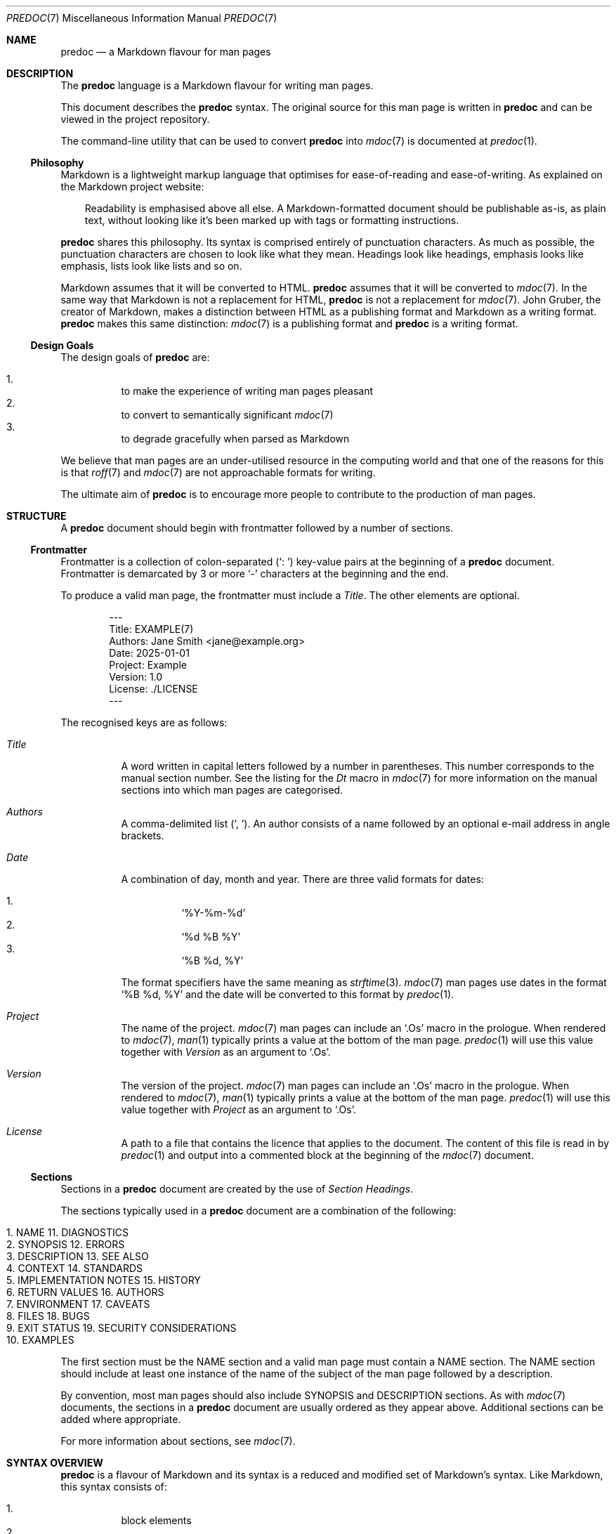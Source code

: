 .\"
.\" Generated by predoc at 2025-10-16T06:18:37Z
.\"
.Dd September 13, 2025
.Dt PREDOC 7
.Os Predoc DEVEL
.
.Sh NAME
.Nm predoc
.Nd a Markdown flavour for man pages
.
.Sh DESCRIPTION
The
.Nm
language is a Markdown flavour for writing man pages.
.Pp
This document describes the
.Nm
syntax.
The original source for this man page is written in
.Nm
and can be viewed in the project repository.
.Pp
The command-line utility that can be used to convert
.Nm
into
.Xr mdoc 7
is documented at
.Xr predoc 1 .
.
.Ss Philosophy
Markdown is a lightweight markup language that optimises for
ease-of-reading and ease-of-writing.
As explained on the Markdown project website:
.Bd -ragged -offset 3n
Readability is emphasised above all else.
A Markdown-formatted document should be publishable as-is,
as plain text,
without looking like it’s been marked up with tags or formatting
instructions.
.Ed
.Pp
.Nm
shares this philosophy.
Its syntax is comprised entirely of punctuation characters.
As much as possible,
the punctuation characters are chosen to look like what they
mean.
Headings look like headings,
emphasis looks like emphasis,
lists look like lists and so on.
.Pp
Markdown assumes that it will be converted to HTML.
.Nm
assumes that it will be converted to
.Xr mdoc 7 .
In the same way that Markdown is not a replacement for HTML,
.Nm
is not a replacement for
.Xr mdoc 7 .
John Gruber,
the creator of Markdown,
makes a distinction between HTML as a publishing format and
Markdown as a writing format.
.Nm
makes this same distinction:
.Xr mdoc 7
is a publishing format and
.Nm
is a writing format.
.
.Ss Design Goals
The design goals of
.Nm
are:
.Pp
.Bl -enum -offset 3n -compact
.It
to make the experience of writing man pages pleasant
.It
to convert to semantically significant
.Xr mdoc 7
.It
to degrade gracefully when parsed as Markdown
.El
.Pp
We believe that man pages are an under-utilised resource in the
computing world and that one of the reasons for this is that
.Xr roff 7
and
.Xr mdoc 7
are not approachable formats for writing.
.Pp
The ultimate aim of
.Nm
is to encourage more people to contribute to the production
of man pages.
.
.Sh STRUCTURE
A
.Nm
document should begin with frontmatter followed by a number
of sections.
.
.Ss Frontmatter
Frontmatter is a collection of colon-separated (\c
.Ql ": " )
key-value pairs at the beginning of a
.Nm
document.
Frontmatter is demarcated by 3 or more
.Ql "-"
characters at the beginning and the end.
.Pp
To produce a valid man page,
the frontmatter must include a
.Ar Title .
The other elements are optional.
.Bd -literal -offset indent
---
Title: EXAMPLE\*(lp7\*(rp
Authors: Jane Smith <jane@example\&.org>
Date: 2025-01-01
Project: Example
Version: 1\&.0
License: \&./LICENSE
---
.Ed
.Pp
The recognised keys are as follows:
.Bl -tag -width Ds
.It Xo
.Ar Title
.Xc
A word written in capital letters followed by a number in parentheses.
This number corresponds to the manual section number.
See the listing for the
.Ar \&Dt
macro in
.Xr mdoc 7
for more information on the manual sections into which man pages
are categorised.
.It Xo
.Ar Authors
.Xc
A comma-delimited list (\c
.Ql ", " ) .
An author consists of a name followed by an optional e-mail
address in angle brackets.
.It Xo
.Ar Date
.Xc
A combination of day,
month and year.
There are three valid formats for dates:
.Pp
.Bl -enum -offset 3n -compact
.It
.Ql "%Y-%m-%d"
.It
.Ql "%d %B %Y"
.It
.Ql "%B %d, %Y"
.El
.Pp
The format specifiers have the same meaning as
.Xr strftime 3 .
.Xr mdoc 7
man pages use dates in the format
.Ql "%B %d, %Y"
and the date will be converted to this format by
.Xr predoc 1 .
.It Xo
.Ar Project
.Xc
The name of the project.
.Xr mdoc 7
man pages can include an
.Ql "\&.Os"
macro in the prologue.
When rendered to
.Xr mdoc 7 ,
.Xr man 1
typically prints a value at the bottom of the man page.
.Xr predoc 1
will use this value together with
.Ar Version
as an argument to
.Ql "\&.Os" .
.It Xo
.Ar Version
.Xc
The version of the project.
.Xr mdoc 7
man pages can include an
.Ql "\&.Os"
macro in the prologue.
When rendered to
.Xr mdoc 7 ,
.Xr man 1
typically prints a value at the bottom of the man page.
.Xr predoc 1
will use this value together with
.Ar Project
as an argument to
.Ql "\&.Os" .
.It Xo
.Ar License
.Xc
A path to a file that contains the licence that applies to the
document.
The content of this file is read in by
.Xr predoc 1
and output into a commented block at the beginning of the
.Xr mdoc 7
document.
.El
.
.Ss Sections
Sections in a
.Nm
document are created by the use of
.Em Section Headings .
.Pp
The sections typically used in a
.Nm
document are a combination of the following:
.Bl -column "   " "                    " "   " "                       "
.It Xo
1.
.Ta
NAME
.Ta
11.
.Ta
DIAGNOSTICS
.Xc
.It Xo
2.
.Ta
SYNOPSIS
.Ta
12.
.Ta
ERRORS
.Xc
.It Xo
3.
.Ta
DESCRIPTION
.Ta
13.
.Ta
SEE ALSO
.Xc
.It Xo
4.
.Ta
CONTEXT
.Ta
14.
.Ta
STANDARDS
.Xc
.It Xo
5.
.Ta
IMPLEMENTATION NOTES
.Ta
15.
.Ta
HISTORY
.Xc
.It Xo
6.
.Ta
RETURN VALUES
.Ta
16.
.Ta
AUTHORS
.Xc
.It Xo
7.
.Ta
ENVIRONMENT
.Ta
17.
.Ta
CAVEATS
.Xc
.It Xo
8.
.Ta
FILES
.Ta
18.
.Ta
BUGS
.Xc
.It Xo
9.
.Ta
EXIT STATUS
.Ta
19.
.Ta
SECURITY CONSIDERATIONS
.Xc
.It Xo
10.
.Ta
EXAMPLES
.Ta
.Ta
.Xc
.El
.Pp
The first section must be the NAME section and a valid man page
must contain a NAME section.
The NAME section should include at least one instance of the
name of the subject of the man page followed by a description.
.Pp
By convention,
most man pages should also include SYNOPSIS and DESCRIPTION
sections.
As with
.Xr mdoc 7
documents,
the sections in a
.Nm
document are usually ordered as they appear above.
Additional sections can be added where appropriate.
.Pp
For more information about sections,
see
.Xr mdoc 7 .
.
.Sh SYNTAX OVERVIEW
.Nm
is a flavour of Markdown and its syntax is a reduced and modified
set of Markdown’s syntax.
Like Markdown,
this syntax consists of:
.Pp
.Bl -enum -offset 3n -compact
.It
block elements
.It
inline elements
.El
.Pp
These elements are discussed in greater detail below in
.Sx "BLOCK ELEMENTS"
and
.Sx "INLINE ELEMENTS" .
.
.Ss Differences to Markdown
While much of syntax will be familiar to users of Markdown,
.Nm
does make two kinds of changes.
First,
it varies the semantic meaning of some elements (referred to
as ‘variations’).
Second,
it adds new elements (referred to as ‘extensions’).
Where a piece of syntax involves a variation or an extension,
it is noted below in the relevant syntax description.
.Pp
Block-level extensions are denoted by
.Sy Predoc block markers .
A Predoc block marker is a series of 3 consecutive backticks
(\c
.Ql "```" )
on a line that open and close the block.
This marker was chosen deliberately because it is recognised
in Markdown as a fenced code block.
Its use in
.Nm
ensures that these extensions degrade gracefully when parsed
by Markdown parsers.
A consequence of this decision is that
.Nm
fenced code blocks are denoted by 4 backticks on a line.
.Pp
Inline-level extensions are denoted by
.Sy Predoc inline markers .
A Predoc inline marker is a single backtick (\c
.Ql "`" )
on either side of an inline element.
As with the block markers,
the inline marker has been chosen deliberately because it degrades
gracefully and,
as a consequence,
raw text is denoted by 2 backticks.
.
.Sh BLOCK ELEMENTS
Block elements are elements that do not need a containing element.
Some block elements can be nested and some cannot.
Each syntax description below notes when a block element can
be nested.
A block element can never be nested inside an inline element.
.
.Ss Blockquotes
A blockquote is denoted by a leading
.Ql "> " .
.Bd -literal -offset indent
> Welcome to the desert
> of the real\&.
.Ed
.Pp
A blockquote can be nested in a blockquote or a list.
A blockquote can contain a blockquote,
code block,
list or simple table.
.Pp
When rendered to
.Xr mdoc 7 ,
a blockquote produces an indented display block using the
.Ql "Bd"
macro with the arguments
.Ql "-ragged"
and
.Ql "-offset 3n" .
.
.Ss Code Blocks
A code block is denoted by an opening ‘fence’ of 4 backticks
(\c
.Ql "````" )
and a closing fence of 4 backticks.
.Bd -literal -offset indent
````
Call trans opt: received\&. 2-19-98 13:24:18 REC:Log>
````
.Ed
.Pp
Code blocks can be nested inside blockquotes and lists.
Code blocks cannot contain other block elements.
If a code block is indented/quoted,
the indent/quote is removed from each line of the code block.
.Pp
This is a
.Em variation
to Markdown.
First,
fences require 4 backticks rather than 3.
Second,
the use of 4 spaces to denote a code block by indentation is
not supported.
.Pp
When rendered to
.Xr mdoc 7 ,
a code block produces an indented display block using the
.Ql "Bd"
macro with the arguments
.Ql "-literal"
and
.Ql "-offset indent" .
.
.Ss Headings
A heading is denoted by the use of 3 or more heading markers
after a line of text.
There are 2 heading markers:
.Ql "="
and
.Ql "-" .
The first denotes a section heading.
The second denotes a subsection heading.
.Bd -literal -offset indent
LOCATIONS
=========

Nebuchadnezzar
--------------
.Ed
.Pp
A heading can be nested in a blockquote.
A heading cannot contain other block elements.
.Pp
This is a
.Em variation
on Markdown.
The use of
.Ql "#"
to denote atx-style headings is not supported.
.Pp
When rendered to
.Xr mdoc 7 ,
a heading produces either a section heading using the
.Ql "Sh"
macro or a subsection heading using the
.Ql "Ss"
macro.
.
.Ss Lists (Indented)
An indented list is denoted by a
.Ql "- "
at the start of the first line,
a
.Ql " -"
at the end of the first line and then a body beginning on the
second line.
.Bd -literal -offset indent
- __Simulacra__ -
  Simulacra are copies that depict things that
  either had no original, or that no longer have
  an original\&.

- __Simulation__ -
  Simulation is the imitation of the operation of
  a real-world process or system over time\&.
.Ed
.Pp
An indented list can be nested in a blockquote or a list.
The list item can contain a blockquote,
code block,
list or simple table.
.Pp
This is a
.Em variation
on Markdown.
An indented list is a list of heading/body pairs.
By indenting the text,
it is intended to be used to express conceptual hierarchy in
the document in a visual way.
.Pp
When rendered to
.Xr mdoc 7 ,
an indented list produces a list using the
.Ql "Bl"
macro with the arguments
.Ql "-hang"
and
.Ql "-offset Ds" .
If the list is ‘tight’ (i.e.,
there are no blank lines between elements),
the arguments also include
.Ql "-compact" .
.
.Ss Lists (Ordered)
An ordered list is denoted by a number followed by a full stop/period
and a space.
The actual number used is not significant.
The list items will be sequentially numbered when read by
.Xr man 1 .
.Bd -literal -offset indent
1\&. Mouse
2\&. Apoc
3\&. Switch
.Ed
.Pp
An ordered list can be nested in a blockquote or a list.
An ordered list item can contain a blockquote,
code block,
list or simple table.
.Pp
When rendered to
.Xr mdoc 7 ,
an ordered list produces a numbered list using the
.Ql "Bl"
macro with the arguments
.Ql "-enum"
and
.Ql "-offset 3n" .
If the list is ‘tight’ (i.e.,
there are no blank lines between elements),
the arguments also include
.Ql "-compact" .
.
.Ss Lists (Tagged)
A tagged list is denoted by a
.Ql "-"
at the start of the first line,
a
.Ql ":"
at the end of the first line and then a body beginning on the
second line.
.Bd -literal -offset indent
- **Dojo**:
  A place for sparring\&.

- **Street**:
  A place for concentration\&.
.Ed
.Pp
A tagged list can be nested in a blockquote or a list.
The list item can contain a blockquote,
code block,
list or simple table.
.Pp
This is a
.Em variation
on Markdown.
A tagged list is a list of tag/body pairs.
Tagged lists are used idiomatically in man pages for argument
lists but can be used for other content.
.Pp
When rendered to
.Xr mdoc 7 ,
a tagged list produces a tagged list using the
.Ql "Bl"
macro with the arguments
.Ql "-tag"
and
.Ql "-width Ds" .
If the list is ‘tight’ (i.e.,
there are no blank lines between elements),
the arguments also include
.Ql "-compact" .
.
.Ss Lists (Unordered)
An unordered list is denoted by a line beginning with
.Ql "- "
or
.Ql "* " .
.Bd -literal -offset indent
- phone
- sunglasses
- jacket
.Ed
.Pp
An unordered list can be nested in a blockquote or a list.
A list item can contain a blockquote,
code block,
list or simple table.
.Pp
This is a
.Em variation
on Markdown.
The use of
.Ql "+"
to mark an unordered list item is not supported to simplify
parsing.
.Pp
When rendered to
.Xr mdoc 7 ,
an unordered list produces a bulleted list using the
.Ql "Bl"
macro with the arguments
.Ql "-bullet"
and
.Ql "-offset 3n" .
If the list is ‘tight’ (i.e.,
there are no blank lines between elements),
the arguments also include
.Ql "-compact" .
.
.Ss Literal mdoc
Literal mdoc is denoted by a Predoc block marker.
The first line must begin with a
.Ql "\&." .
.Bd -literal -offset indent
```
\&.\e\(dq <Train sound>
That is the sound of
\&.Sy inevitability \&.
```
.Ed
.Pp
Literal mdoc can be nested inside blockquotes and lists.
Literal mdoc cannot contain other block elements.
If literal mdoc is indented/quoted,
the indent/quote is removed from each line of the literal mdoc.
.Pp
This is an
.Em extension
to Markdown.
Literal mdoc provides an escape hatch for Predoc in a similar
way to how literal HTML is permitted in Markdown.
While the example above shows a potential use of literal mdoc
to be comments,
in order to add a licence comment to the beginning of a document,
use the
.Ar License
key in the frontmatter (see
.Sx "Frontmatter" ) .
.Pp
When rendered to
.Xr mdoc 7 ,
literal mdoc is passed straight through.
.
.Ss Simple Tables
A simple table is denoted by a Predoc block marker and then 3
or more
.Ql "|"
and
.Ql "-"
characters.
.Bd -literal -offset indent
```
--------|---
 pills  | 2
 spoons | 0
--------|---
```
.Ed
.Pp
A simple table an be nested in a blockquote or a list.
Other blocks cannot be nested inside a table.
.Pp
This is an
.Em extension
to Markdown.
Simple tables are for tabular data.
They do not support headers,
alignment,
column-spanning cells or other fancy features.
For empty cells,
the content can be the
.Ql "\e"
character.
.Pp
When rendered to
.Xr mdoc 7 ,
a simple table produces a columnated list using the
.Ql "Bl"
macro with the argument
.Ql "-column" .
The width of each column will be set to avoid wrapping.
.
.Ss Paragraphs
Paragraphs are the default block element and are not denoted
by any syntax.
.Pp
Paragraphs can be nested in a blockquote or a list.
A paragraph cannot contain other block elements.
.Pp
When rendered to
.Xr mdoc 7 ,
a paragraph produces a sequence of text lines and input lines.
The text lines end on closing delimiters.
.
.Sh Inline Elements
Inline elements are elements that exist within a block element.
Some inline elements can be nested and some cannot.
Each syntax description below notes when an inline element can
be nested.
.
.Ss Arguments (Modifiers)
A modifier is denoted by
.Ql "***"
on either side of text.
.Bd -literal -offset indent
All I see is ***blonde***, ***brunette**, ***redhead***\&.
.Ed
.Pp
A modifier cannot be nested in other inline elements.
A modifier cannot contain other inline elements.
.Pp
This is a
.Em variation
on Markdown.
Modifiers are intended to be used for what
.Xr mdoc 7
calls command modifiers.
This is typically fixed text that is provided as a parameter
to the command.
.
.Ss Arguments (Optionals)
An optional is denoted by
.Ql "\(lB"
and
.Ql "\(rB"
enclosing arguments and/or options.
An optional will only be parsed if its contents are some combination
of arguments,
options and the tokens
.Ql "\&.\&.\&."
and
.Ql "|" .
.Bd -literal -offset indent
Begin the training program using **train**
\(lB**--coop** | **--location** _location_\(rB\&.
.Ed
.Pp
An optional cannot be nested in other inline elements.
An optional cannot contain other inline elements.
.Pp
This is an
.Em extension
to Markdown.
Optionals are intended to be used when an argument or option
is not required to call a command.
.Pp
When rendered to
.Xr mdoc 7 ,
an optional produces an optional part of the command line using
the
.Ql "Oo"
and
.Ql "Oc"
macros.
.
.Ss Arguments (Options)
An option is denoted by
.Ql "**"
on either side of text.
The option name must begin with
.Ql "-" .
Long options begin with
.Ql "--" .
.Bd -literal -offset indent
If flying is enabled, use **-f** or **--fly**\&.
.Ed
.Pp
An option cannot be nested in other inline elements.
An option cannot contain other inline elements.
.Pp
This is a
.Em variation
on Markdown.
Options are intended to be used for what
.Xr mdoc 7
calls command-line flags or command-line options.
For strong text,
use the
.Ql "__" .
.Pp
When rendered to
.Xr mdoc 7 ,
an option produces a command option using the
.Ql "Op"
macro.
.
.Ss Arguments (Parameters)
A parameter is denoted by
.Ql "_"
on either side of the text.
.Bd -literal -offset indent
It\(aqs the _question_ that drives us\&.
.Ed
.Pp
A parameter cannot be nested in other inline elements.
A paramater cannot contain other inline elements.
.Pp
This is a
.Em variation
on Markdown.
Parameters are intended to be used for what
.Xr mdoc 7
calls ‘command arguments’ (some people may refer to these
as ‘command-line parameters’ to distinguish from ‘command-line
options’).
For emphasis text,
use
.Ql "*" .
.Pp
When rendered to
.Xr mdoc 7 ,
a parameter produces a command argument using the
.Ql "Ar"
macro.
.
.Ss Automatic Links
An automatic link is denoted by a URL surrounded by angle brackets.
.Bd -literal -offset indent
It means buckle your <http://example\&.org>, Dorothy\&.
.Ed
.Pp
An automatic link can be nested in emphasis text and strong text.
An automatic link cannot contain other inline elements.
.Pp
When rendered to mdoc(7),
an automatic link produces a hyperlink using the
.Ql "Lk"
macro.
.
.Ss Commands
A command is denoted by
.Ql "**"
on either side of text.
.Bd -literal -offset indent
Load the **jump** program\&.
.Ed
.Pp
A command cannot be nested in other inline elements.
A command cannot contain other inline elements.
.Pp
This is a
.Em variation
on Markdown.
Commands are intended to be used for internal or interactive
commands associated with the subject of the man page.
For strong text,
use
.Ql "__"
instead.
.Pp
When rendered to
.Xr mdoc 7 ,
a command usually produces an internal command using the
.Ql "Ic"
macro.
The exception to this is if the command matches the program
name provided to
.Xr predoc 1 .
In this case,
a command produces the name of the man page using the
.Ql "Nm"
macro.
.
.Ss Cross-References (External)
An external cross-reference is denoted by a Predoc inline marker
on either side of the text.
The text must end in a number in parentheses.
.Bd -literal -offset indent
The image translators work for `construct\*(lp1\*(rp`\&.
.Ed
.Pp
A cross-reference cannot be nested in other inline elements.
A cross-reference cannot contain other inline elements.
.Pp
This is an
.Em extension
to Markdown.
These cross-references are to other man pages.
The number in parentheses is the number of the manual section.
.Pp
When rendered to
.Xr mdoc 7 ,
an external cross-reference produces a cross-reference to another
manual page using the
.Ql "Xr"
macro.
.
.Ss Cross-References (Internal)
An internal cross-reference is denoted by a Predoc inline marker
on either side of the text together with angle brackets.
The text must match a section or subsection name exactly (including
case).
.Bd -literal -offset indent
Refer to `<CHARACTERS>` for the complete list\&.
.Ed
.Pp
A cross-reference cannot be nested in other inline elements.
A cross-reference cannot contain other inline elements.
.Pp
This is an
.Em extension
to Markdown.
These cross-references are to other sections or subsections
in the current man page.
.Pp
When rendered to
.Xr mdoc 7 ,
an internal cross-reference produces an internal cross-reference
using the
.Ql "Sx"
macro.
.
.Ss Emphasis Text
Emphasis text is denoted by
.Ql "*"
on either side of the text.
.Bd -literal -offset indent
\(aqI hate this place\&. This *zoo*\&.\(aq
.Ed
.Pp
Emphasis text can be nested in links and strong text.
Emphasis text can contain links and strong text.
.Pp
This is a
.Em variation
on Markdown.
The use of
.Ql "_"
is reserved for arguments (parameters)
and does not produce emphasis text.
For command arguments,
use
.Ql "_" .
.Pp
When rendered to
.Xr mdoc 7 ,
emphasis text produces text in an italic font using the
.Ql "Em"
macro.
.
.Ss Environment Variables
An environment variable is denoted by a Predoc inline marker
on either side of the text.
The text must be written in uppercase but can begin with a
.Ql "$"
and contain
.Ql "_" .
.Bd -literal -offset indent
The value of `$PHONE` is 8110\&.
.Ed
.Pp
An environment variable cannot be nested in other inline elements.
An environment variable cannot contain other inline elements.
.Pp
This is an
.Em extension
to Markdown.
As the name suggests,
they are intended to be used for environment variables.
.Pp
When rendered to
.Xr mdoc 7 ,
an environment variable will produce an environment variable
using the
.Ql "Ev"
macro.
.
.Ss Line breaks
A break is denoted by
.Ql "  "
(two spaces)
before a new line.
.Bd -literal -offset indent
I used to eat there\&.\&.\&.
Really good noodles\&.
.Ed
.Pp
A line break cannot be nested in other inline elements.
A line break cannot contain other inline elements.
.Pp
When rendered to
.Xr mdoc 7 ,
a line break will produce a line break using
.Xr roff 7
‘s
.Ic br
request.
.
.Ss Links
A link is denoted by
.Ql "\(lB"
and
.Ql "\(rB"
on either side of the linked text.
The URL must immediately following the
.Ql "\(rB"
and be surrounded by
.Ql "\*(lp"
and
.Ql "\*(rp" .
.Bd -literal -offset indent
I know \(lBkung fu\(rB\*(lphttps://example\&.org\*(rp\&.
.Ed
.Pp
A link can be nested in emphasis text and strong text.
A link can contain emphasis text and strong text.
.Pp
This is a
.Em variation
on Markdown.
The use of reference links is not supported.
The use of a description after the URL is also not supported.
.Pp
When rendered to
.Xr mdoc 7 ,
a link produces a hyperlink using the
.Ql "Lk"
macro.
.
.Ss Paths
A path is denoted by a Predoc inline marker on either side of
text.
The text must contain at least one instance of
.Ql "/" .
.Bd -literal -offset indent
Dodge `this/`\&.
.Ed
.Pp
A path cannot be nested in other inline elements.
A path cannot contain other inline elements.
.Pp
This is a
.Em variation
on Markdown.
Paths are intended to be used for text that represents a path
on the file system.
.Pp
When rendered to
.Xr mdoc 7 ,
a path produces a file system path using the
.Ql "Pa"
macro.
.
.Ss Raw Text
Raw text is denoted by
.Ql "``"
on either side of text.
.Bd -literal -offset indent
Just had a little ``deja vu``\&.
.Ed
.Pp
Raw text cannot be nested in links,
emphasis text and strong text.
It cannot contain other inline elements.
.Pp
This is a
.Em variation
on Markdown.
The use of
.Ql "`"
is reserved for Predoc inline markers.
.Pp
When rendered to
.Xr mdoc 7 ,
raw text produces inline literal display using the
.Ql "Ql"
macro.
.
.Ss Strong Text
Strong text is denoted by
.Ql "__"
on either side of the text.
.Bd -literal -offset indent
\(aqIn this mind is the key, __my__ key\&.\(aq
.Ed
.Pp
Strong text can be nested in links and emphasis text.
Strong text can contain links and emphasis text.
.Pp
This is a
.Em variation
on Markdown.
The use of
.Ql "**"
is reserved for commands and options and does not produce strong
text.
For commands and options,
use
.Ql "**" .
.Pp
When rendered to
.Xr mdoc 7 ,
strong text produces text in a boldface font using the
.Ql "Sy"
macro.
.
.Sh SEE ALSO
For further information:
.Bl -bullet -offset 3n
.It
The
.Nm
project repository is hosted on
.Lk https://github.com/pyrmont/predoc "GitHub" .
.It
The official website for Markdown is available at
.Lk https://daringfireball.net/projects/markdown "Daring Fireball" .
.It
The design of
.Nm
was influenced by John McFarlane’s
.Lk https://djot.net "Djot" .
.El
.
.Sh HISTORY
The
.Nm
language was created in 2025 by Michael Camilleri.
.
.Sh AUTHORS
.An Michael Camilleri Aq Mt mike@inqk.net
